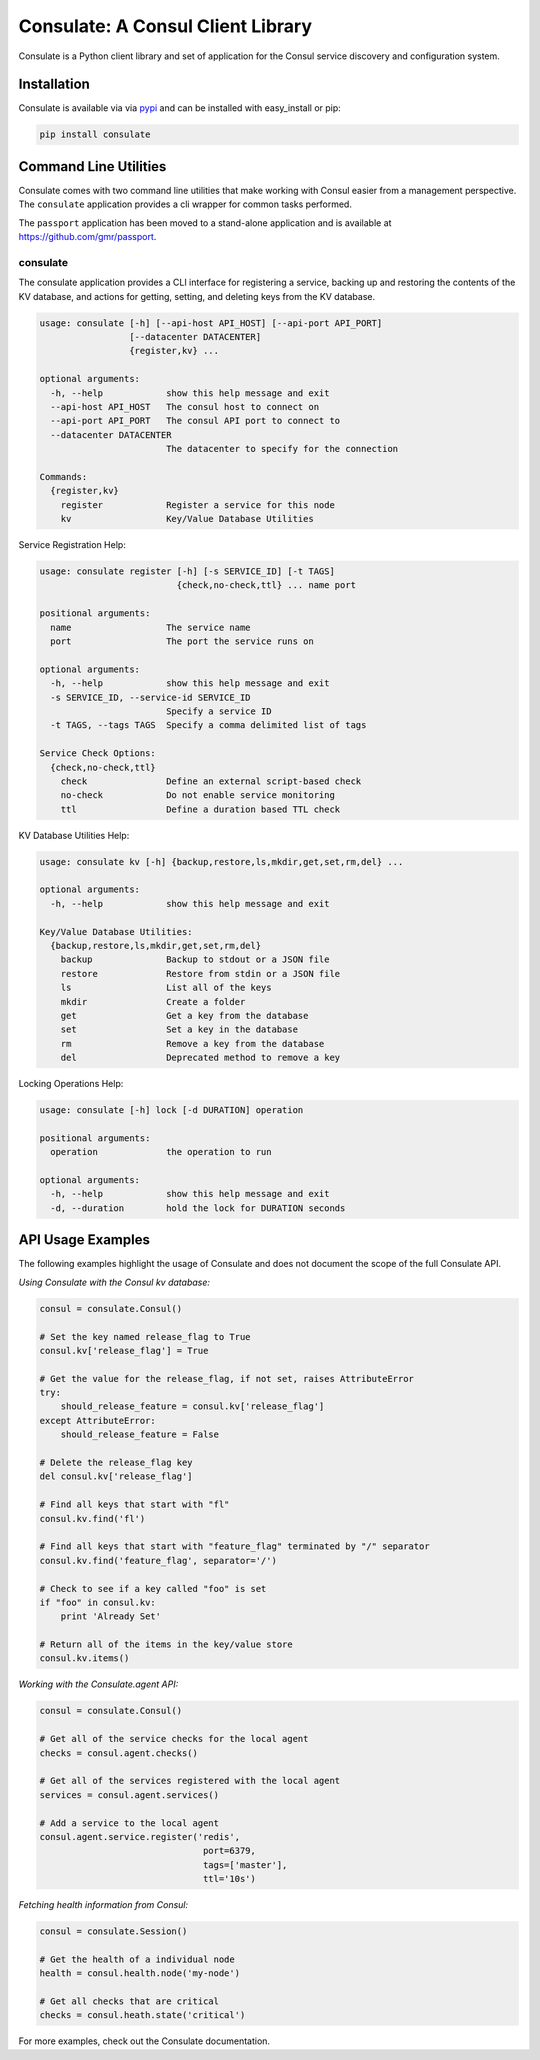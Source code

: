 Consulate: A Consul Client Library
==================================

Consulate is a Python client library and set of application for the Consul
service discovery and configuration system.

|Version| |Downloads| |Status| |Coverage| |Climate| |License|

Installation
------------

Consulate is available via via `pypi <https://pypi.python.org/pypi/consulate>`_
and can be installed with easy_install or pip:

.. code:: bash

    pip install consulate

Command Line Utilities
----------------------
Consulate comes with two command line utilities that make working with Consul
easier from a management perspective. The ``consulate`` application provides
a cli wrapper for common tasks performed.

The ``passport`` application has been moved to a stand-alone application and
is available at https://github.com/gmr/passport.

consulate
^^^^^^^^^
The consulate application provides a CLI interface for registering a service,
backing up and restoring the contents of the KV database, and actions for getting,
setting, and deleting keys from the KV database.

.. code:: bash

    usage: consulate [-h] [--api-host API_HOST] [--api-port API_PORT]
                     [--datacenter DATACENTER]
                     {register,kv} ...

    optional arguments:
      -h, --help            show this help message and exit
      --api-host API_HOST   The consul host to connect on
      --api-port API_PORT   The consul API port to connect to
      --datacenter DATACENTER
                            The datacenter to specify for the connection

    Commands:
      {register,kv}
        register            Register a service for this node
        kv                  Key/Value Database Utilities

Service Registration Help:

.. code:: bash

    usage: consulate register [-h] [-s SERVICE_ID] [-t TAGS]
                              {check,no-check,ttl} ... name port

    positional arguments:
      name                  The service name
      port                  The port the service runs on

    optional arguments:
      -h, --help            show this help message and exit
      -s SERVICE_ID, --service-id SERVICE_ID
                            Specify a service ID
      -t TAGS, --tags TAGS  Specify a comma delimited list of tags

    Service Check Options:
      {check,no-check,ttl}
        check               Define an external script-based check
        no-check            Do not enable service monitoring
        ttl                 Define a duration based TTL check

KV Database Utilities Help:

.. code:: bash

    usage: consulate kv [-h] {backup,restore,ls,mkdir,get,set,rm,del} ...

    optional arguments:
      -h, --help            show this help message and exit

    Key/Value Database Utilities:
      {backup,restore,ls,mkdir,get,set,rm,del}
        backup              Backup to stdout or a JSON file
        restore             Restore from stdin or a JSON file
        ls                  List all of the keys
        mkdir               Create a folder
        get                 Get a key from the database
        set                 Set a key in the database
        rm                  Remove a key from the database
        del                 Deprecated method to remove a key

Locking Operations Help:

.. code:: bash

    usage: consulate [-h] lock [-d DURATION] operation

    positional arguments:
      operation             the operation to run

    optional arguments:
      -h, --help            show this help message and exit
      -d, --duration        hold the lock for DURATION seconds

API Usage Examples
------------------
The following examples highlight the usage of Consulate and does not document
the scope of the full Consulate API.

*Using Consulate with the Consul kv database:*

.. code:: python

    consul = consulate.Consul()

    # Set the key named release_flag to True
    consul.kv['release_flag'] = True

    # Get the value for the release_flag, if not set, raises AttributeError
    try:
        should_release_feature = consul.kv['release_flag']
    except AttributeError:
        should_release_feature = False

    # Delete the release_flag key
    del consul.kv['release_flag']

    # Find all keys that start with "fl"
    consul.kv.find('fl')

    # Find all keys that start with "feature_flag" terminated by "/" separator
    consul.kv.find('feature_flag', separator='/')

    # Check to see if a key called "foo" is set
    if "foo" in consul.kv:
        print 'Already Set'

    # Return all of the items in the key/value store
    consul.kv.items()

*Working with the Consulate.agent API:*

.. code:: python

    consul = consulate.Consul()

    # Get all of the service checks for the local agent
    checks = consul.agent.checks()

    # Get all of the services registered with the local agent
    services = consul.agent.services()

    # Add a service to the local agent
    consul.agent.service.register('redis',
                                   port=6379,
                                   tags=['master'],
                                   ttl='10s')


*Fetching health information from Consul:*

.. code:: python

    consul = consulate.Session()

    # Get the health of a individual node
    health = consul.health.node('my-node')

    # Get all checks that are critical
    checks = consul.heath.state('critical')

For more examples, check out the Consulate documentation.

.. |Version| image:: https://img.shields.io/pypi/v/consulate.svg?
   :target: http://badge.fury.io/py/consulate

.. |Status| image:: https://img.shields.io/travis/gmr/consulate.svg?
   :target: https://travis-ci.org/gmr/consulate

.. |Coverage| image:: https://img.shields.io/codecov/c/github/gmr/consulate.svg?
   :target: https://codecov.io/github/gmr/consulate?branch=master

.. |Downloads| image:: https://img.shields.io/pypi/dm/consulate.svg?
   :target: https://pypi.python.org/pypi/consulate

.. |License| image:: https://img.shields.io/pypi/l/consulate.svg?
   :target: https://consulate.readthedocs.org

.. |Climate| image:: https://img.shields.io/codeclimate/github/gmr/consulate.svg?
   :target: https://codeclimate.com/github/gmr/consulate

